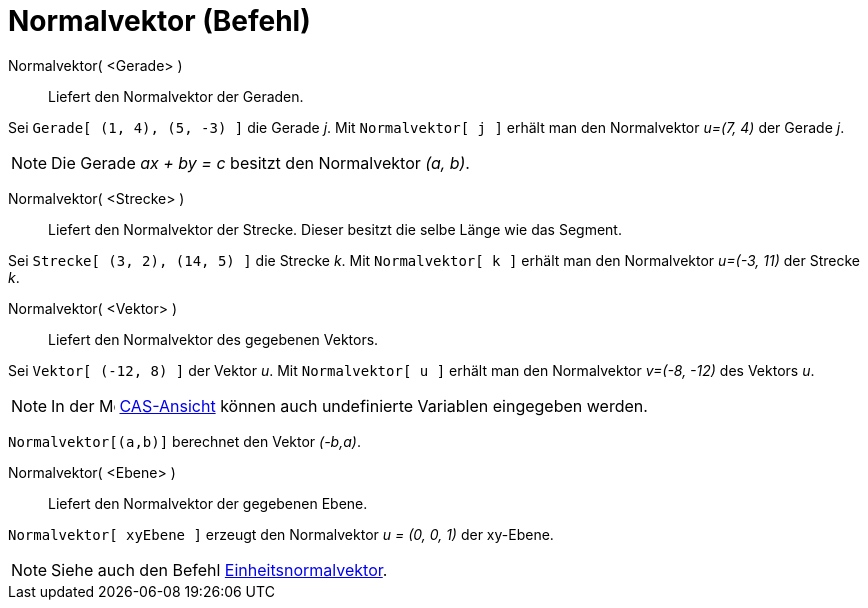 = Normalvektor (Befehl)
:page-en: commands/PerpendicularVector
ifdef::env-github[:imagesdir: /de/modules/ROOT/assets/images]

Normalvektor( <Gerade> )::
  Liefert den Normalvektor der Geraden.

[EXAMPLE]
====

Sei `++Gerade[ (1, 4), (5, -3) ]++` die Gerade _j_. Mit `++Normalvektor[ j ]++` erhält man den Normalvektor _u=(7, 4)_
der Gerade _j_.

====

[NOTE]
====

Die Gerade _ax + by = c_ besitzt den Normalvektor _(a, b)_.

====

Normalvektor( <Strecke> )::
  Liefert den Normalvektor der Strecke. Dieser besitzt die selbe Länge wie das Segment.

[EXAMPLE]
====

Sei `++Strecke[ (3, 2), (14, 5) ]++` die Strecke _k_. Mit `++Normalvektor[ k ]++` erhält man den Normalvektor _u=(-3,
11)_ der Strecke _k_.

====

Normalvektor( <Vektor> )::
  Liefert den Normalvektor des gegebenen Vektors.

[EXAMPLE]
====

Sei `++Vektor[ (-12, 8) ]++` der Vektor _u_. Mit `++Normalvektor[ u ]++` erhält man den Normalvektor _v=(-8, -12)_ des
Vektors _u_.

====

[NOTE]
====

In der image:16px-Menu_view_cas.svg.png[Menu view cas.svg,width=16,height=16] xref:/CAS_Ansicht.adoc[CAS-Ansicht] können
auch undefinierte Variablen eingegeben werden.
====

[EXAMPLE]
====

`++Normalvektor[(a,b)]++` berechnet den Vektor _(-b,a)_.

====


Normalvektor( <Ebene> )::
  Liefert den Normalvektor der gegebenen Ebene.

[EXAMPLE]
====

`++Normalvektor[ xyEbene ]++` erzeugt den Normalvektor _u = (0, 0, 1)_ der xy-Ebene.

====

[NOTE]
====

Siehe auch den Befehl xref:/commands/Einheitsnormalvektor.adoc[Einheitsnormalvektor].

====
